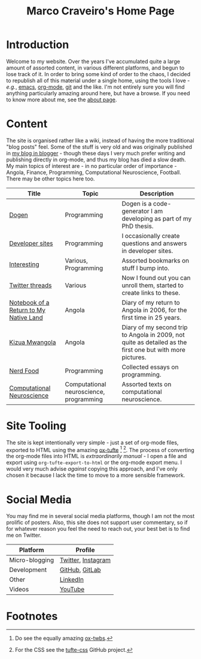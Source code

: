 #+title: Marco Craveiro's Home Page
#+author: Marco Craveiro
#+options: num:nil author:nil toc:nil
#+bind: org-html-validation-link nil
#+HTML_HEAD: <link rel="stylesheet" href="css/tufte.css" type="text/css" />

* Introduction

Welcome to my website. Over the years I've accumulated quite a large
amount of assorted content, in various different platforms, and begun
to lose track of it. In order to bring some kind of order to the
chaos, I decided to republish all of this material under a single
home, using the tools I love - /e.g./, [[https://www.gnu.org/software/emacs/][emacs]], [[https://orgmode.org/][org-mode]], [[https://git-scm.com/][git]] and the
like. I'm not entirely sure you will find anything particularly
amazing around here, but have a browse. If you need to know more about
me, see the [[file:about.org][about page]].

* Content

The site is organised rather like a wiki, instead of having the more
traditional "blog posts" feel. Some of the stuff is very old and was
originally published in [[https://mcraveiro.blogspot.com/][my blog in blogger]] - though these days I very
much prefer writing and publishing directly in org-mode, and thus my
blog has died a slow death. My main topics of interest are - in no
particular order of importance - Angola, Finance, Programming,
Computational Neuroscience, Football. There may be other topics here
too.

| Title                                  | Topic                                   | Description                                                                                               |
|----------------------------------------+-----------------------------------------+-----------------------------------------------------------------------------------------------------------|
| [[file:dogen/dogen.org][Dogen]]                                  | Programming                             | Dogen is a code-generator I am developing as part of my PhD thesis.                                       |
| [[file:devsites.org][Developer sites]]                        | Programming                             | I occasionally create questions and answers in developer sites.                                           |
| [[file:bookmarks.org][Interesting]]                            | Various, Programming                    | Assorted bookmarks on stuff I bump into.                                                                  |
| [[file:twitter.org][Twitter threads]]                        | Various                                 | Now I found out you can unroll them, started to create links to these.                                    |
| [[file:angola_notebook/index.org][Notebook of a Return to My Native Land]] | Angola                                  | Diary of my return to Angola in 2006, for the first time in 25 years.                                     |
| [[file:kizua_mwangola/index.org][Kizua Mwangola]]                         | Angola                                  | Diary of my second trip to Angola in 2009, not quite as detailed as the first one but with more pictures. |
| [[file:nerd_food/index.org][Nerd Food]]                              | Programming                             | Collected essays on programming.                                                                          |
| [[file:neuroscience/index.org][Computational Neuroscience]]             | Computational neuroscience, programming | Assorted texts on computational neuroscience.                                                             |

* Site Tooling

The site is kept intentionally very simple - just a set of org-mode
files, exported to HTML using the amazing
[[https://github.com/dakrone/ox-tufte][ox-tufte]] [fn:ox-twbs] [fn:tufte_css]. The process of converting the
org-mode files into HTML is /extraordinarily manual/ - I open a file
and export using =org-tufte-export-to-html= or the org-mode export
menu. I would very much advise /against/ copying this approach, and
I've only chosen it because I lack the time to move to a more sensible
framework.

* Social Media

You may find me in several social media platforms, though I am not the
most prolific of posters. Also, this site does not support user
commentary, so if for whatever reason you feel the need to reach out,
your best bet is to find me on Twitter.

| Platform       | Profile            |
|----------------+--------------------|
| Micro-blogging | [[https://twitter.com/MarcoCraveiro][Twitter]], [[https://www.instagram.com/marco_craveiro/][Instagram]] |
| Development    | [[https://github.com/mcraveiro][GitHub]], [[https://gitlab.com/mcraveiro][GitLab]]     |
| Other          | [[https://www.linkedin.com/in/marco-craveiro-31558919/][LinkedIn]]           |
| Videos         | [[https://www.youtube.com/channel/UCZLcCjqOG1VmbSfoAJAf2mA][YouTube]]            |

* Footnotes

[fn:ox-twbs] Do see the equally amazing [[https://github.com/marsmining/ox-twbs][ox-twbs]].

[fn:tufte_css] For the CSS see the [[https://github.com/edwardtufte/tufte-css][tufte-css]] GitHub project.

# Local Variables:
# org-html-validation-link: nil
# org-tufte-include-footnotes-at-bottom: t
# End:
